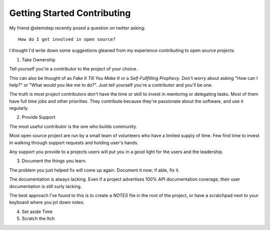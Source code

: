 Getting Started Contributing
============================

My friend @stemstep recently posed a question on twitter asking::

    How do I get involved in open source?

I thought I'd write down some suggestions gleaned from my experience
contributing to open source projects.

1. Take Ownership

Tell yourself you're a contributor to the project of your choice.

This can also be thought of as *Fake It Till You Make It* or a
*Self-Fullfilling Prophecy*. Don't worry about asking "How can I help?"
or "What would you like me to do?". Just tell yourself you're a
contributor and you'll be one.

.. note: This doesn't mean you don't have to put the work in still.

The truth is most project contributors don't have the time or skill to
invest in mentoring or delegating tasks. Most of them have full time
jobs and other priorities. They contribute because they're passionate
about the software, and use it regularly.

2. Provide Support

The most useful contributor is the one who builds community.

Most open source project are run by a small team of volunteers who have
a limited supply of time. Few find time to invest in walking through
support requests and holding user's hands.

Any support you provide to a projects users will put you in a good light
for the users and the leadership.

3. Document the things you learn.

The problem you just helped fix *will* come up again. Document it now;
if able, fix it.

The documentation is always lacking. Even if a project advertises 100%
API documentation coverage, their user documentation is still surly
lacking.

The best approach I've found to this is to create a *NOTES* file in the
root of the project, or have a scratchpad next to your keyboard where
you jot down notes.

4. Set aside Time


5. Scratch the Itch

